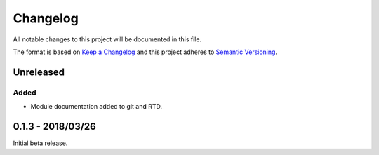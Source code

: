 Changelog
=========

All notable changes to this project will be documented in this file.

The format is based on `Keep a Changelog
<http://keepachangelog.com/en/1.0.0/>`_ and this project adheres to `Semantic
Versioning <http://semver.org/spec/v2.0.0.html>`_.


Unreleased
----------

Added
.....

* Module documentation added to git and RTD.


0.1.3 - 2018/03/26
------------------

Initial beta release.

